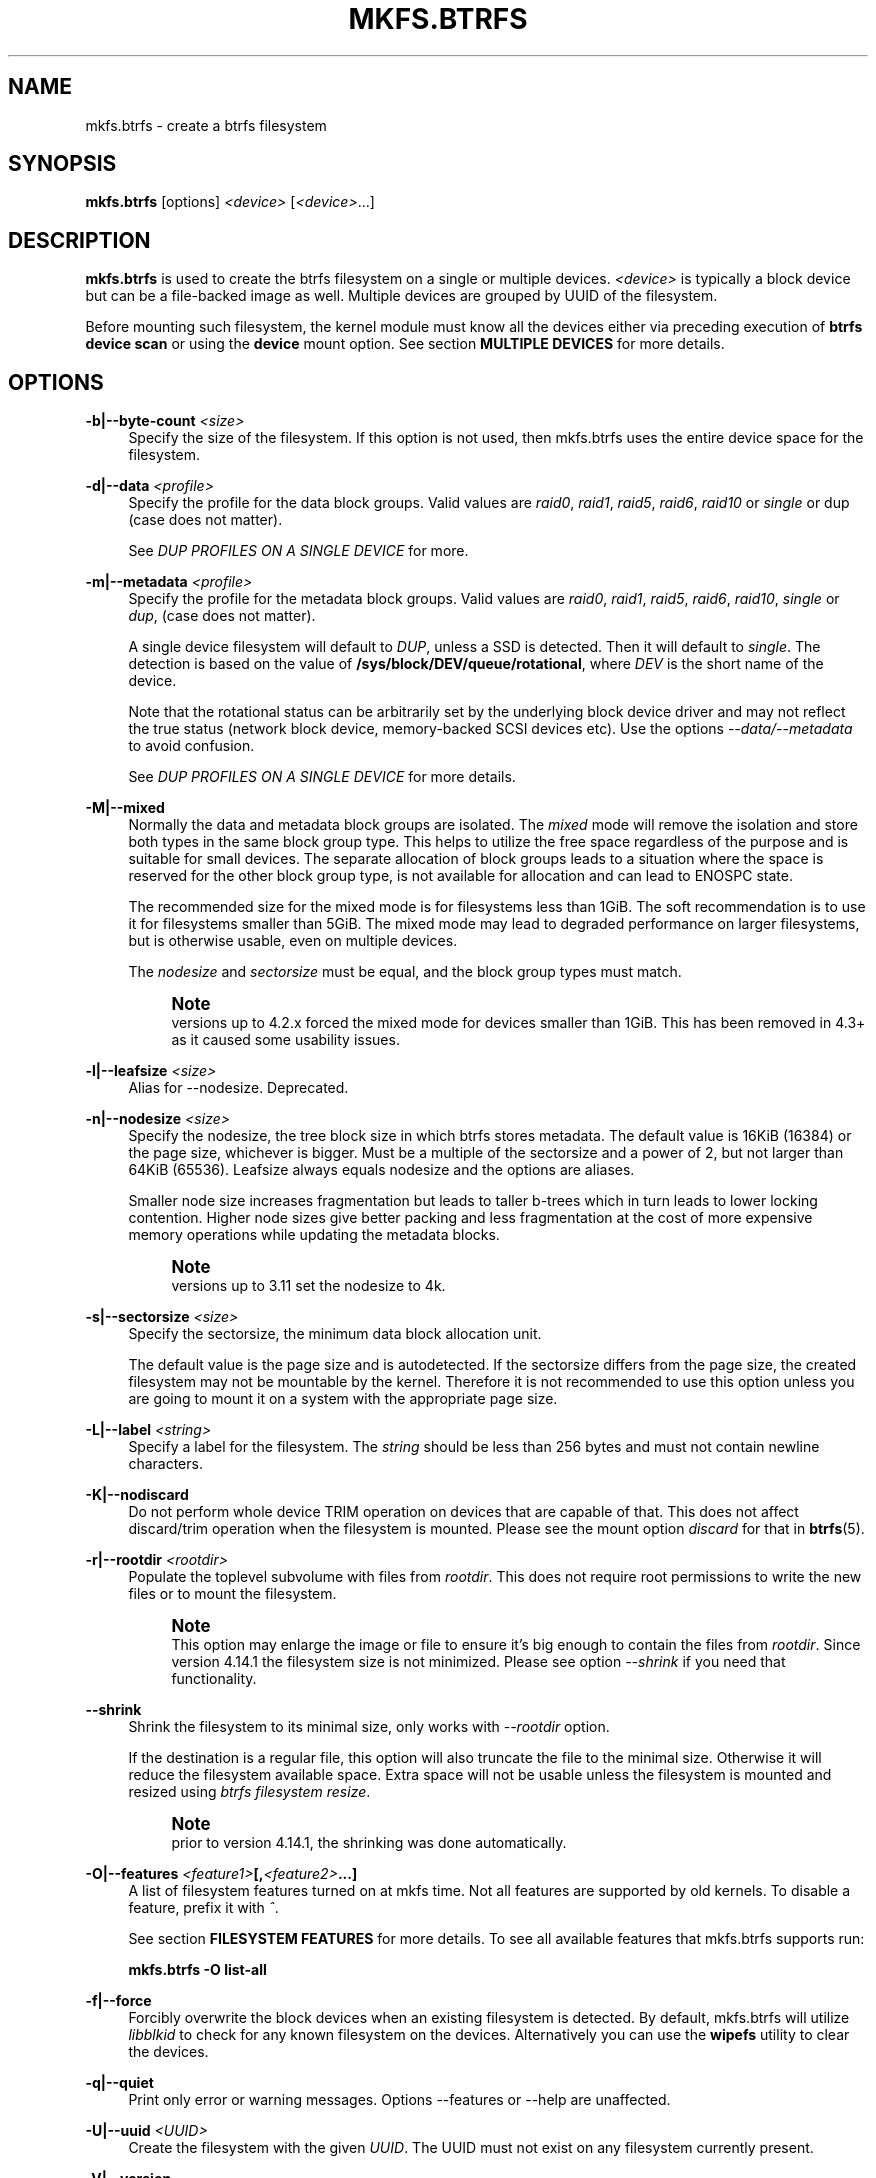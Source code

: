 '\" t
.\"     Title: mkfs.btrfs
.\"    Author: [FIXME: author] [see http://www.docbook.org/tdg5/en/html/author]
.\" Generator: DocBook XSL Stylesheets vsnapshot <http://docbook.sf.net/>
.\"      Date: 02/25/2019
.\"    Manual: Btrfs Manual
.\"    Source: Btrfs v4.20.2
.\"  Language: English
.\"
.TH "MKFS\&.BTRFS" "8" "02/25/2019" "Btrfs v4\&.20\&.2" "Btrfs Manual"
.\" -----------------------------------------------------------------
.\" * Define some portability stuff
.\" -----------------------------------------------------------------
.\" ~~~~~~~~~~~~~~~~~~~~~~~~~~~~~~~~~~~~~~~~~~~~~~~~~~~~~~~~~~~~~~~~~
.\" http://bugs.debian.org/507673
.\" http://lists.gnu.org/archive/html/groff/2009-02/msg00013.html
.\" ~~~~~~~~~~~~~~~~~~~~~~~~~~~~~~~~~~~~~~~~~~~~~~~~~~~~~~~~~~~~~~~~~
.ie \n(.g .ds Aq \(aq
.el       .ds Aq '
.\" -----------------------------------------------------------------
.\" * set default formatting
.\" -----------------------------------------------------------------
.\" disable hyphenation
.nh
.\" disable justification (adjust text to left margin only)
.ad l
.\" -----------------------------------------------------------------
.\" * MAIN CONTENT STARTS HERE *
.\" -----------------------------------------------------------------
.SH "NAME"
mkfs.btrfs \- create a btrfs filesystem
.SH "SYNOPSIS"
.sp
\fBmkfs\&.btrfs\fR [options] \fI<device>\fR [\fI<device>\fR\&...]
.SH "DESCRIPTION"
.sp
\fBmkfs\&.btrfs\fR is used to create the btrfs filesystem on a single or multiple devices\&. \fI<device>\fR is typically a block device but can be a file\-backed image as well\&. Multiple devices are grouped by UUID of the filesystem\&.
.sp
Before mounting such filesystem, the kernel module must know all the devices either via preceding execution of \fBbtrfs device scan\fR or using the \fBdevice\fR mount option\&. See section \fBMULTIPLE DEVICES\fR for more details\&.
.SH "OPTIONS"
.PP
\fB\-b|\-\-byte\-count \fR\fB\fI<size>\fR\fR
.RS 4
Specify the size of the filesystem\&. If this option is not used, then mkfs\&.btrfs uses the entire device space for the filesystem\&.
.RE
.PP
\fB\-d|\-\-data \fR\fB\fI<profile>\fR\fR
.RS 4
Specify the profile for the data block groups\&. Valid values are
\fIraid0\fR,
\fIraid1\fR,
\fIraid5\fR,
\fIraid6\fR,
\fIraid10\fR
or
\fIsingle\fR
or dup (case does not matter)\&.
.sp
See
\fIDUP PROFILES ON A SINGLE DEVICE\fR
for more\&.
.RE
.PP
\fB\-m|\-\-metadata \fR\fB\fI<profile>\fR\fR
.RS 4
Specify the profile for the metadata block groups\&. Valid values are
\fIraid0\fR,
\fIraid1\fR,
\fIraid5\fR,
\fIraid6\fR,
\fIraid10\fR,
\fIsingle\fR
or
\fIdup\fR, (case does not matter)\&.
.sp
A single device filesystem will default to
\fIDUP\fR, unless a SSD is detected\&. Then it will default to
\fIsingle\fR\&. The detection is based on the value of
\fB/sys/block/DEV/queue/rotational\fR, where
\fIDEV\fR
is the short name of the device\&.
.sp
Note that the rotational status can be arbitrarily set by the underlying block device driver and may not reflect the true status (network block device, memory\-backed SCSI devices etc)\&. Use the options
\fI\-\-data/\-\-metadata\fR
to avoid confusion\&.
.sp
See
\fIDUP PROFILES ON A SINGLE DEVICE\fR
for more details\&.
.RE
.PP
\fB\-M|\-\-mixed\fR
.RS 4
Normally the data and metadata block groups are isolated\&. The
\fImixed\fR
mode will remove the isolation and store both types in the same block group type\&. This helps to utilize the free space regardless of the purpose and is suitable for small devices\&. The separate allocation of block groups leads to a situation where the space is reserved for the other block group type, is not available for allocation and can lead to ENOSPC state\&.
.sp
The recommended size for the mixed mode is for filesystems less than 1GiB\&. The soft recommendation is to use it for filesystems smaller than 5GiB\&. The mixed mode may lead to degraded performance on larger filesystems, but is otherwise usable, even on multiple devices\&.
.sp
The
\fInodesize\fR
and
\fIsectorsize\fR
must be equal, and the block group types must match\&.
.if n \{\
.sp
.\}
.RS 4
.it 1 an-trap
.nr an-no-space-flag 1
.nr an-break-flag 1
.br
.ps +1
\fBNote\fR
.ps -1
.br
versions up to 4\&.2\&.x forced the mixed mode for devices smaller than 1GiB\&. This has been removed in 4\&.3+ as it caused some usability issues\&.
.sp .5v
.RE
.RE
.PP
\fB\-l|\-\-leafsize \fR\fB\fI<size>\fR\fR
.RS 4
Alias for \-\-nodesize\&. Deprecated\&.
.RE
.PP
\fB\-n|\-\-nodesize \fR\fB\fI<size>\fR\fR
.RS 4
Specify the nodesize, the tree block size in which btrfs stores metadata\&. The default value is 16KiB (16384) or the page size, whichever is bigger\&. Must be a multiple of the sectorsize and a power of 2, but not larger than 64KiB (65536)\&. Leafsize always equals nodesize and the options are aliases\&.
.sp
Smaller node size increases fragmentation but leads to taller b\-trees which in turn leads to lower locking contention\&. Higher node sizes give better packing and less fragmentation at the cost of more expensive memory operations while updating the metadata blocks\&.
.if n \{\
.sp
.\}
.RS 4
.it 1 an-trap
.nr an-no-space-flag 1
.nr an-break-flag 1
.br
.ps +1
\fBNote\fR
.ps -1
.br
versions up to 3\&.11 set the nodesize to 4k\&.
.sp .5v
.RE
.RE
.PP
\fB\-s|\-\-sectorsize \fR\fB\fI<size>\fR\fR
.RS 4
Specify the sectorsize, the minimum data block allocation unit\&.
.sp
The default value is the page size and is autodetected\&. If the sectorsize differs from the page size, the created filesystem may not be mountable by the kernel\&. Therefore it is not recommended to use this option unless you are going to mount it on a system with the appropriate page size\&.
.RE
.PP
\fB\-L|\-\-label \fR\fB\fI<string>\fR\fR
.RS 4
Specify a label for the filesystem\&. The
\fIstring\fR
should be less than 256 bytes and must not contain newline characters\&.
.RE
.PP
\fB\-K|\-\-nodiscard\fR
.RS 4
Do not perform whole device TRIM operation on devices that are capable of that\&. This does not affect discard/trim operation when the filesystem is mounted\&. Please see the mount option
\fIdiscard\fR
for that in
\fBbtrfs\fR(5)\&.
.RE
.PP
\fB\-r|\-\-rootdir \fR\fB\fI<rootdir>\fR\fR
.RS 4
Populate the toplevel subvolume with files from
\fIrootdir\fR\&. This does not require root permissions to write the new files or to mount the filesystem\&.
.if n \{\
.sp
.\}
.RS 4
.it 1 an-trap
.nr an-no-space-flag 1
.nr an-break-flag 1
.br
.ps +1
\fBNote\fR
.ps -1
.br
This option may enlarge the image or file to ensure it\(cqs big enough to contain the files from
\fIrootdir\fR\&. Since version 4\&.14\&.1 the filesystem size is not minimized\&. Please see option
\fI\-\-shrink\fR
if you need that functionality\&.
.sp .5v
.RE
.RE
.PP
\fB\-\-shrink\fR
.RS 4
Shrink the filesystem to its minimal size, only works with
\fI\-\-rootdir\fR
option\&.
.sp
If the destination is a regular file, this option will also truncate the file to the minimal size\&. Otherwise it will reduce the filesystem available space\&. Extra space will not be usable unless the filesystem is mounted and resized using
\fIbtrfs filesystem resize\fR\&.
.if n \{\
.sp
.\}
.RS 4
.it 1 an-trap
.nr an-no-space-flag 1
.nr an-break-flag 1
.br
.ps +1
\fBNote\fR
.ps -1
.br
prior to version 4\&.14\&.1, the shrinking was done automatically\&.
.sp .5v
.RE
.RE
.PP
\fB\-O|\-\-features \fR\fB\fI<feature1>\fR\fR\fB[,\fR\fB\fI<feature2>\fR\fR\fB\&...]\fR
.RS 4
A list of filesystem features turned on at mkfs time\&. Not all features are supported by old kernels\&. To disable a feature, prefix it with
\fI^\fR\&.
.sp
See section
\fBFILESYSTEM FEATURES\fR
for more details\&. To see all available features that mkfs\&.btrfs supports run:
.sp
\fBmkfs\&.btrfs \-O list\-all\fR
.RE
.PP
\fB\-f|\-\-force\fR
.RS 4
Forcibly overwrite the block devices when an existing filesystem is detected\&. By default, mkfs\&.btrfs will utilize
\fIlibblkid\fR
to check for any known filesystem on the devices\&. Alternatively you can use the
\fBwipefs\fR
utility to clear the devices\&.
.RE
.PP
\fB\-q|\-\-quiet\fR
.RS 4
Print only error or warning messages\&. Options \-\-features or \-\-help are unaffected\&.
.RE
.PP
\fB\-U|\-\-uuid \fR\fB\fI<UUID>\fR\fR
.RS 4
Create the filesystem with the given
\fIUUID\fR\&. The UUID must not exist on any filesystem currently present\&.
.RE
.PP
\fB\-V|\-\-version\fR
.RS 4
Print the
\fBmkfs\&.btrfs\fR
version and exit\&.
.RE
.PP
\fB\-\-help\fR
.RS 4
Print help\&.
.RE
.PP
\fB\-A|\-\-alloc\-start \fR\fB\fI<offset>\fR\fR
.RS 4
\fBdeprecated, will be removed\fR
(An option to help debugging chunk allocator\&.) Specify the (physical) offset from the start of the device at which allocations start\&. The default value is zero\&.
.RE
.SH "SIZE UNITS"
.sp
The default unit is \fIbyte\fR\&. All size parameters accept suffixes in the 1024 base\&. The recognized suffixes are: \fIk\fR, \fIm\fR, \fIg\fR, \fIt\fR, \fIp\fR, \fIe\fR, both uppercase and lowercase\&.
.SH "MULTIPLE DEVICES"
.sp
Before mounting a multiple device filesystem, the kernel module must know the association of the block devices that are attached to the filesystem UUID\&.
.sp
There is typically no action needed from the user\&. On a system that utilizes a udev\-like daemon, any new block device is automatically registered\&. The rules call \fBbtrfs device scan\fR\&.
.sp
The same command can be used to trigger the device scanning if the btrfs kernel module is reloaded (naturally all previous information about the device registration is lost)\&.
.sp
Another possibility is to use the mount options \fBdevice\fR to specify the list of devices to scan at the time of mount\&.
.sp
.if n \{\
.RS 4
.\}
.nf
# mount \-o device=/dev/sdb,device=/dev/sdc /dev/sda /mnt
.fi
.if n \{\
.RE
.\}
.sp
.if n \{\
.sp
.\}
.RS 4
.it 1 an-trap
.nr an-no-space-flag 1
.nr an-break-flag 1
.br
.ps +1
\fBNote\fR
.ps -1
.br
.sp
that this means only scanning, if the devices do not exist in the system, mount will fail anyway\&. This can happen on systems without initramfs/initrd and root partition created with RAID1/10/5/6 profiles\&. The mount action can happen before all block devices are discovered\&. The waiting is usually done on the initramfs/initrd systems\&.
.sp .5v
.RE
.sp
As of kernel 4\&.14, RAID5/6 is still considered experimental and shouldn\(cqt be employed for production use\&.
.SH "FILESYSTEM FEATURES"
.sp
Features that can be enabled during creation time\&. See also \fBbtrfs\fR(5) section \fIFILESYSTEM FEATURES\fR\&.
.PP
\fBmixed\-bg\fR
.RS 4
(kernel support since 2\&.6\&.37)
.sp
mixed data and metadata block groups, also set by option
\fI\-\-mixed\fR
.RE
.PP
\fBextref\fR
.RS 4
(default since btrfs\-progs 3\&.12, kernel support since 3\&.7)
.sp
increased hardlink limit per file in a directory to 65536, older kernels supported a varying number of hardlinks depending on the sum of all file name sizes that can be stored into one metadata block
.RE
.PP
\fBraid56\fR
.RS 4
(kernel support since 3\&.9)
.sp
extended format for RAID5/6, also enabled if raid5 or raid6 block groups are selected
.RE
.PP
\fBskinny\-metadata\fR
.RS 4
(default since btrfs\-progs 3\&.18, kernel support since 3\&.10)
.sp
reduced\-size metadata for extent references, saves a few percent of metadata
.RE
.PP
\fBno\-holes\fR
.RS 4
(kernel support since 3\&.14)
.sp
improved representation of file extents where holes are not explicitly stored as an extent, saves a few percent of metadata if sparse files are used
.RE
.SH "BLOCK GROUPS, CHUNKS, RAID"
.sp
The highlevel organizational units of a filesystem are block groups of three types: data, metadata and system\&.
.PP
\fBDATA\fR
.RS 4
store data blocks and nothing else
.RE
.PP
\fBMETADATA\fR
.RS 4
store internal metadata in b\-trees, can store file data if they fit into the inline limit
.RE
.PP
\fBSYSTEM\fR
.RS 4
store structures that describe the mapping between the physical devices and the linear logical space representing the filesystem
.RE
.sp
Other terms commonly used:
.PP
\fBblock group\fR, \fBchunk\fR
.RS 4
a logical range of space of a given profile, stores data, metadata or both; sometimes the terms are used interchangeably
.sp
A typical size of metadata block group is 256MiB (filesystem smaller than 50GiB) and 1GiB (larger than 50GiB), for data it\(cqs 1GiB\&. The system block group size is a few megabytes\&.
.RE
.PP
\fBRAID\fR
.RS 4
a block group profile type that utilizes RAID\-like features on multiple devices: striping, mirroring, parity
.RE
.PP
\fBprofile\fR
.RS 4
when used in connection with block groups refers to the allocation strategy and constraints, see the section
\fIPROFILES\fR
for more details
.RE
.SH "PROFILES"
.sp
There are the following block group types available:
.TS
allbox tab(:);
ct c s s ct
^ c c ct ^
ct ct ct ct ct
ct ct ct ct ct
ct ct ct ct ct
ct ct ct ct ct
ct ct ct ct ct
ct ct ct ct ct
ct ct ct ct ct.
T{
.sp
\fBProfile\fR
T}:T{
.sp
\fBRedundancy\fR
T}:T{
.sp
\fBMin/max devices\fR
T}
:T{
.sp
\fBCopies\fR
T}:T{
.sp
\fBParity\fR
T}:T{
.sp
\fBStriping\fR
T}:
T{
.sp
single
T}:T{
.sp
1
T}:T{
.sp
T}:T{
.sp
T}:T{
.sp
1/any
T}
T{
.sp
DUP
T}:T{
.sp
2 / 1 device
T}:T{
.sp
T}:T{
.sp
T}:T{
.sp
1/any ^(see note 1)
T}
T{
.sp
RAID0
T}:T{
.sp
T}:T{
.sp
T}:T{
.sp
1 to N
T}:T{
.sp
2/any
T}
T{
.sp
RAID1
T}:T{
.sp
2
T}:T{
.sp
T}:T{
.sp
T}:T{
.sp
2/any
T}
T{
.sp
RAID10
T}:T{
.sp
2
T}:T{
.sp
T}:T{
.sp
1 to N
T}:T{
.sp
4/any
T}
T{
.sp
RAID5
T}:T{
.sp
1
T}:T{
.sp
1
T}:T{
.sp
2 to N \- 1
T}:T{
.sp
2/any ^(see note 2)
T}
T{
.sp
RAID6
T}:T{
.sp
1
T}:T{
.sp
2
T}:T{
.sp
3 to N \- 2
T}:T{
.sp
3/any ^(see note 3)
T}
.TE
.sp 1
.if n \{\
.sp
.\}
.RS 4
.it 1 an-trap
.nr an-no-space-flag 1
.nr an-break-flag 1
.br
.ps +1
\fBWarning\fR
.ps -1
.br
.sp
It\(cqs not recommended to build btrfs with RAID0/1/10/5/6 profiles on partitions from the same device\&. Neither redundancy nor performance will be improved\&.
.sp .5v
.RE
.sp
\fINote 1:\fR DUP may exist on more than 1 device if it starts on a single device and another one is added\&. Since version 4\&.5\&.1, \fBmkfs\&.btrfs\fR will let you create DUP on multiple devices\&.
.sp
\fINote 2:\fR It\(cqs not recommended to use 2 devices with RAID5\&. In that case, parity stripe will contain the same data as the data stripe, making RAID5 degraded to RAID1 with more overhead\&.
.sp
\fINote 3:\fR It\(cqs also not recommended to use 3 devices with RAID6, unless you want to get effectively 3 copies in a RAID1\-like manner (but not exactly that)\&. N\-copies RAID1 is not implemented\&.
.SH "DUP PROFILES ON A SINGLE DEVICE"
.sp
The mkfs utility will let the user create a filesystem with profiles that write the logical blocks to 2 physical locations\&. Whether there are really 2 physical copies highly depends on the underlying device type\&.
.sp
For example, a SSD drive can remap the blocks internally to a single copy\(emthus deduplicating them\&. This negates the purpose of increased redundancy and just wastes filesystem space without providing the expected level of redundancy\&.
.sp
The duplicated data/metadata may still be useful to statistically improve the chances on a device that might perform some internal optimizations\&. The actual details are not usually disclosed by vendors\&. For example we could expect that not all blocks get deduplicated\&. This will provide a non\-zero probability of recovery compared to a zero chance if the single profile is used\&. The user should make the tradeoff decision\&. The deduplication in SSDs is thought to be widely available so the reason behind the mkfs default is to not give a false sense of redundancy\&.
.sp
As another example, the widely used USB flash or SD cards use a translation layer between the logical and physical view of the device\&. The data lifetime may be affected by frequent plugging\&. The memory cells could get damaged, hopefully not destroying both copies of particular data in case of DUP\&.
.sp
The wear levelling techniques can also lead to reduced redundancy, even if the device does not do any deduplication\&. The controllers may put data written in a short timespan into the same physical storage unit (cell, block etc)\&. In case this unit dies, both copies are lost\&. BTRFS does not add any artificial delay between metadata writes\&.
.sp
The traditional rotational hard drives usually fail at the sector level\&.
.sp
In any case, a device that starts to misbehave and repairs from the DUP copy should be replaced! \fBDUP is not backup\fR\&.
.SH "KNOWN ISSUES"
.sp
\fBSMALL FILESYSTEMS AND LARGE NODESIZE\fR
.sp
The combination of small filesystem size and large nodesize is not recommended in general and can lead to various ENOSPC\-related issues during mount time or runtime\&.
.sp
Since mixed block group creation is optional, we allow small filesystem instances with differing values for \fIsectorsize\fR and \fInodesize\fR to be created and could end up in the following situation:
.sp
.if n \{\
.RS 4
.\}
.nf
# mkfs\&.btrfs \-f \-n 65536 /dev/loop0
btrfs\-progs v3\&.19\-rc2\-405\-g976307c
See http://btrfs\&.wiki\&.kernel\&.org for more information\&.
.fi
.if n \{\
.RE
.\}
.sp
.if n \{\
.RS 4
.\}
.nf
Performing full device TRIM (512\&.00MiB) \&.\&.\&.
Label:              (null)
UUID:               49fab72e\-0c8b\-466b\-a3ca\-d1bfe56475f0
Node size:          65536
Sector size:        4096
Filesystem size:    512\&.00MiB
Block group profiles:
  Data:             single            8\&.00MiB
  Metadata:         DUP              40\&.00MiB
  System:           DUP              12\&.00MiB
SSD detected:       no
Incompat features:  extref, skinny\-metadata
Number of devices:  1
Devices:
  ID        SIZE  PATH
   1   512\&.00MiB  /dev/loop0
.fi
.if n \{\
.RE
.\}
.sp
.if n \{\
.RS 4
.\}
.nf
# mount /dev/loop0 /mnt/
mount: mount /dev/loop0 on /mnt failed: No space left on device
.fi
.if n \{\
.RE
.\}
.sp
The ENOSPC occurs during the creation of the UUID tree\&. This is caused by large metadata blocks and space reservation strategy that allocates more than can fit into the filesystem\&.
.SH "AVAILABILITY"
.sp
\fBmkfs\&.btrfs\fR is part of btrfs\-progs\&. Please refer to the btrfs wiki \m[blue]\fBhttp://btrfs\&.wiki\&.kernel\&.org\fR\m[] for further details\&.
.SH "SEE ALSO"
.sp
\fBbtrfs\fR(5), \fBbtrfs\fR(8), \fBwipefs\fR(8)
